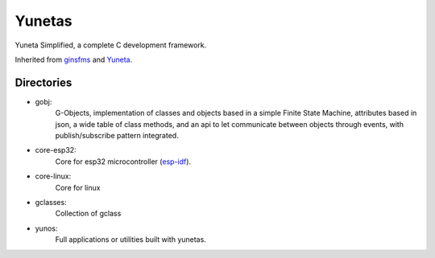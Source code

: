 Yunetas
=======

Yuneta Simplified, a complete C development framework.

Inherited from `ginsfms <https://pypi.org/project/ginsfsm/>`_ and `Yuneta <http://yuneta.io>`_.

Directories
-----------

- gobj:
    G-Objects, implementation of classes and objects based in a simple Finite State Machine,
    attributes based in json, a wide table of class methods,
    and an api to let communicate between objects through events,
    with publish/subscribe pattern integrated.
- core-esp32:
    Core for esp32 microcontroller (`esp-idf <https://docs.espressif.com/projects/esp-idf/>`_).
- core-linux:
    Core for linux
- gclasses:
    Collection of gclass
- yunos:
    Full applications or utilities built with yunetas.
